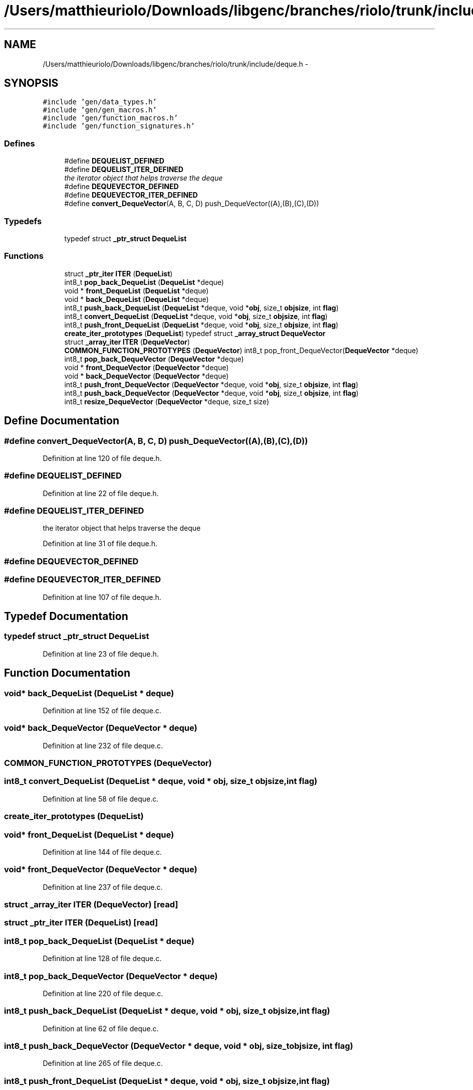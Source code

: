 .TH "/Users/matthieuriolo/Downloads/libgenc/branches/riolo/trunk/include/deque.h" 3 "Wed Jan 11 2012" ""c generic library"" \" -*- nroff -*-
.ad l
.nh
.SH NAME
/Users/matthieuriolo/Downloads/libgenc/branches/riolo/trunk/include/deque.h \- 
.SH SYNOPSIS
.br
.PP
\fC#include 'gen/data_types.h'\fP
.br
\fC#include 'gen/gen_macros.h'\fP
.br
\fC#include 'gen/function_macros.h'\fP
.br
\fC#include 'gen/function_signatures.h'\fP
.br

.SS "Defines"

.in +1c
.ti -1c
.RI "#define \fBDEQUELIST_DEFINED\fP"
.br
.ti -1c
.RI "#define \fBDEQUELIST_ITER_DEFINED\fP"
.br
.RI "\fIthe iterator object that helps traverse the deque \fP"
.ti -1c
.RI "#define \fBDEQUEVECTOR_DEFINED\fP"
.br
.ti -1c
.RI "#define \fBDEQUEVECTOR_ITER_DEFINED\fP"
.br
.ti -1c
.RI "#define \fBconvert_DequeVector\fP(A, B, C, D)   push_DequeVector((A),(B),(C),(D))"
.br
.in -1c
.SS "Typedefs"

.in +1c
.ti -1c
.RI "typedef struct \fB_ptr_struct\fP \fBDequeList\fP"
.br
.in -1c
.SS "Functions"

.in +1c
.ti -1c
.RI "struct \fB_ptr_iter\fP \fBITER\fP (\fBDequeList\fP)"
.br
.ti -1c
.RI "int8_t \fBpop_back_DequeList\fP (\fBDequeList\fP *deque)"
.br
.ti -1c
.RI "void * \fBfront_DequeList\fP (\fBDequeList\fP *deque)"
.br
.ti -1c
.RI "void * \fBback_DequeList\fP (\fBDequeList\fP *deque)"
.br
.ti -1c
.RI "int8_t \fBpush_back_DequeList\fP (\fBDequeList\fP *deque, void *\fBobj\fP, size_t \fBobjsize\fP, int \fBflag\fP)"
.br
.ti -1c
.RI "int8_t \fBconvert_DequeList\fP (\fBDequeList\fP *deque, void *\fBobj\fP, size_t \fBobjsize\fP, int \fBflag\fP)"
.br
.ti -1c
.RI "int8_t \fBpush_front_DequeList\fP (\fBDequeList\fP *deque, void *\fBobj\fP, size_t \fBobjsize\fP, int \fBflag\fP)"
.br
.ti -1c
.RI "\fBcreate_iter_prototypes\fP (\fBDequeList\fP) typedef struct \fB_array_struct\fP \fBDequeVector\fP"
.br
.ti -1c
.RI "struct \fB_array_iter\fP \fBITER\fP (\fBDequeVector\fP)"
.br
.ti -1c
.RI "\fBCOMMON_FUNCTION_PROTOTYPES\fP (\fBDequeVector\fP) int8_t pop_front_DequeVector(\fBDequeVector\fP *deque)"
.br
.ti -1c
.RI "int8_t \fBpop_back_DequeVector\fP (\fBDequeVector\fP *deque)"
.br
.ti -1c
.RI "void * \fBfront_DequeVector\fP (\fBDequeVector\fP *deque)"
.br
.ti -1c
.RI "void * \fBback_DequeVector\fP (\fBDequeVector\fP *deque)"
.br
.ti -1c
.RI "int8_t \fBpush_front_DequeVector\fP (\fBDequeVector\fP *deque, void *\fBobj\fP, size_t \fBobjsize\fP, int \fBflag\fP)"
.br
.ti -1c
.RI "int8_t \fBpush_back_DequeVector\fP (\fBDequeVector\fP *deque, void *\fBobj\fP, size_t \fBobjsize\fP, int \fBflag\fP)"
.br
.ti -1c
.RI "int8_t \fBresize_DequeVector\fP (\fBDequeVector\fP *deque, size_t size)"
.br
.in -1c
.SH "Define Documentation"
.PP 
.SS "#define convert_DequeVector(A, B, C, D)   push_DequeVector((A),(B),(C),(D))"
.PP
Definition at line 120 of file deque.h.
.SS "#define DEQUELIST_DEFINED"
.PP
Definition at line 22 of file deque.h.
.SS "#define DEQUELIST_ITER_DEFINED"
.PP
the iterator object that helps traverse the deque 
.PP
Definition at line 31 of file deque.h.
.SS "#define DEQUEVECTOR_DEFINED"
.SS "#define DEQUEVECTOR_ITER_DEFINED"
.PP
Definition at line 107 of file deque.h.
.SH "Typedef Documentation"
.PP 
.SS "typedef struct \fB_ptr_struct\fP \fBDequeList\fP"
.PP
Definition at line 23 of file deque.h.
.SH "Function Documentation"
.PP 
.SS "void* back_DequeList (\fBDequeList\fP * deque)"
.PP
Definition at line 152 of file deque.c.
.SS "void* back_DequeVector (\fBDequeVector\fP * deque)"
.PP
Definition at line 232 of file deque.c.
.SS "COMMON_FUNCTION_PROTOTYPES (\fBDequeVector\fP)"
.SS "int8_t convert_DequeList (\fBDequeList\fP * deque, void * obj, size_t objsize, int flag)"
.PP
Definition at line 58 of file deque.c.
.SS "create_iter_prototypes (\fBDequeList\fP)"
.SS "void* front_DequeList (\fBDequeList\fP * deque)"
.PP
Definition at line 144 of file deque.c.
.SS "void* front_DequeVector (\fBDequeVector\fP * deque)"
.PP
Definition at line 237 of file deque.c.
.SS "struct \fB_array_iter\fP ITER (\fBDequeVector\fP)\fC [read]\fP"
.SS "struct \fB_ptr_iter\fP ITER (\fBDequeList\fP)\fC [read]\fP"
.SS "int8_t pop_back_DequeList (\fBDequeList\fP * deque)"
.PP
Definition at line 128 of file deque.c.
.SS "int8_t pop_back_DequeVector (\fBDequeVector\fP * deque)"
.PP
Definition at line 220 of file deque.c.
.SS "int8_t push_back_DequeList (\fBDequeList\fP * deque, void * obj, size_t objsize, int flag)"
.PP
Definition at line 62 of file deque.c.
.SS "int8_t push_back_DequeVector (\fBDequeVector\fP * deque, void * obj, size_t objsize, int flag)"
.PP
Definition at line 265 of file deque.c.
.SS "int8_t push_front_DequeList (\fBDequeList\fP * deque, void * obj, size_t objsize, int flag)"
.PP
Definition at line 86 of file deque.c.
.SS "int8_t push_front_DequeVector (\fBDequeVector\fP * deque, void * obj, size_t objsize, int flag)"
.PP
Definition at line 252 of file deque.c.
.SS "int8_t resize_DequeVector (\fBDequeVector\fP * deque, size_t size)"
.PP
Definition at line 278 of file deque.c.
.SH "Author"
.PP 
Generated automatically by Doxygen for 'c generic library' from the source code.
